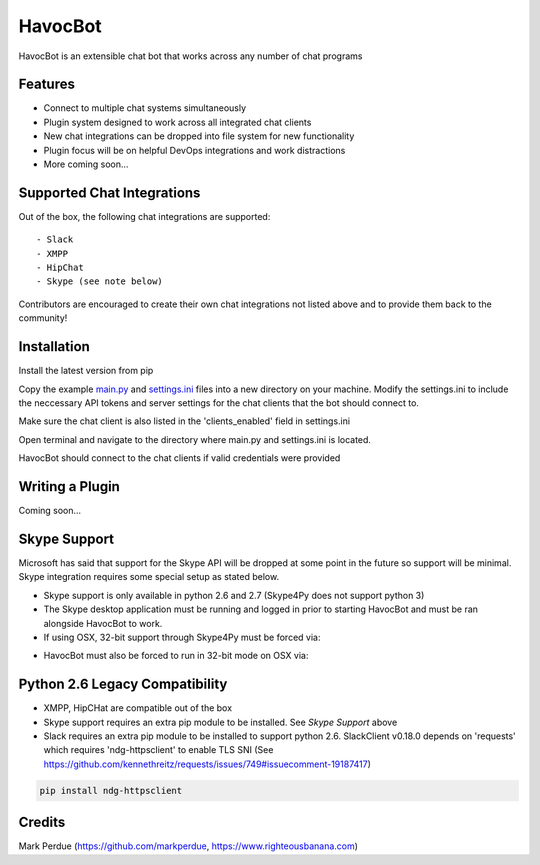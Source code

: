 HavocBot
========

.. image:: https://img.shields.io/pypi/v/havocbot.svg
    :target: https://pypi.python.org/pypi/havocbot

HavocBot is an extensible chat bot that works across any number of chat programs




Features
--------

- Connect to multiple chat systems simultaneously
- Plugin system designed to work across all integrated chat clients
- New chat integrations can be dropped into file system for new functionality
- Plugin focus will be on helpful DevOps integrations and work distractions
- More coming soon...




Supported Chat Integrations
---------------

Out of the box, the following chat integrations are supported::

- Slack
- XMPP
- HipChat
- Skype (see note below)

Contributors are encouraged to create their own chat integrations not listed above and to provide them back to the community!


Installation
------------

Install the latest version from pip

.. code:: bash
    pip install havocbot

Copy the example `main.py`_ and `settings.ini`_ files into a new directory on your machine. Modify the settings.ini to include the neccessary API tokens and server settings for the chat clients that the bot should connect to.

Make sure the chat client is also listed in the 'clients_enabled' field in settings.ini

Open terminal and navigate to the directory where main.py and settings.ini is located.

.. code:: bash
    python main.py

HavocBot should connect to the chat clients if valid credentials were provided




Writing a Plugin
----------------

Coming soon...




Skype Support
-------------

Microsoft has said that support for the Skype API will be dropped at some point in the future so support will be minimal. Skype integration requires some special setup as stated below.

- Skype support is only available in python 2.6 and 2.7 (Skype4Py does not support python 3)
- The Skype desktop application must be running and logged in prior to starting HavocBot and must be ran alongside HavocBot to work.
- If using OSX, 32-bit support through Skype4Py must be forced via:

.. code:: bash
    arch -i386 pip install Skype4Py

- HavocBot must also be forced to run in 32-bit mode on OSX via:

.. code:: bash
    arch -i386 python main.py




Python 2.6 Legacy Compatibility
-------------------------------
- XMPP, HipCHat are compatible out of the box
- Skype support requires an extra pip module to be installed. See `Skype Support` above
- Slack requires an extra pip module to be installed to support python 2.6. SlackClient v0.18.0 depends on 'requests' which requires 'ndg-httpsclient' to enable TLS SNI (See https://github.com/kennethreitz/requests/issues/749#issuecomment-19187417)

.. code:: bash

    pip install ndg-httpsclient




Credits
-------
Mark Perdue (https://github.com/markperdue, https://www.righteousbanana.com)

.. _`main.py`: https://github.com/markperdue/havocbot/tree/master/src/havocbot/examples/main.py
.. _`settings.ini`: https://github.com/markperdue/havocbot/tree/master/src/havocbot/examples/settings.ini
